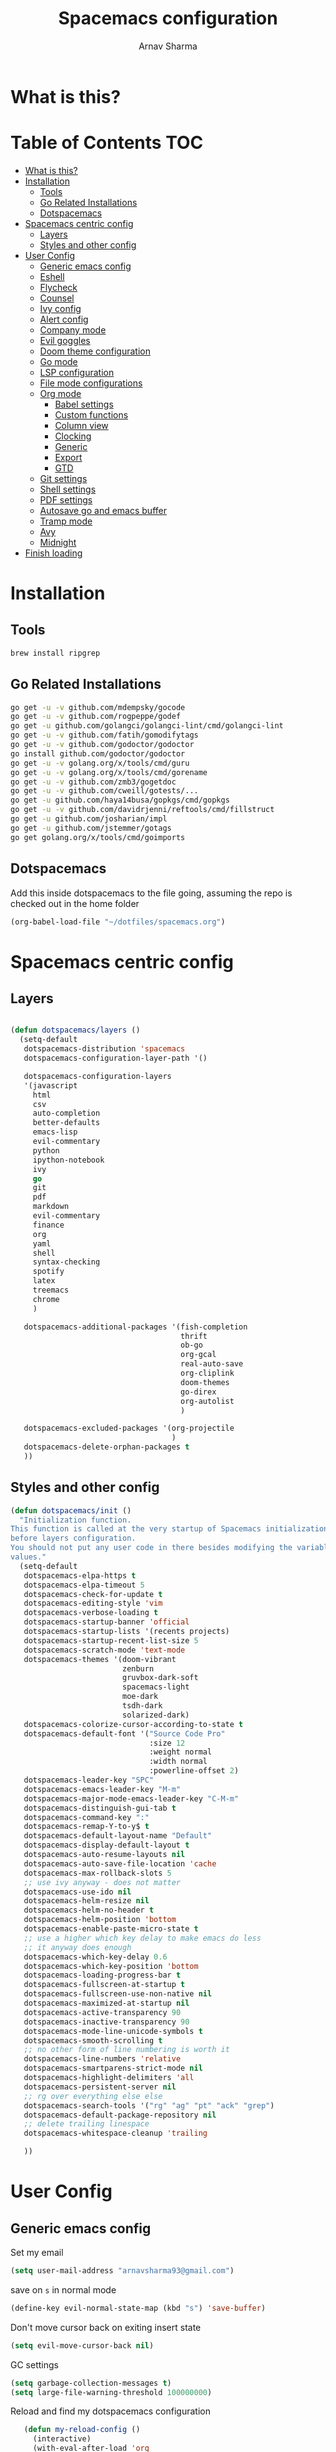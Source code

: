 #+TITLE: Spacemacs configuration
#+AUTHOR: Arnav Sharma
#+BABEL: :cache yes
#+PROPERTY: header-args :tangle yes
#+OPTIONS: toc:2
* What is this?
# This is my spacemacs literate config. It is highly individualized. The file is tangled into =.spacemacs= at runtime using =org-babel-load-file=.
* Table of Contents                                                     :TOC:
- [[#what-is-this][What is this?]]
- [[#installation][Installation]]
  - [[#tools][Tools]]
  - [[#go-related-installations][Go Related Installations]]
  - [[#dotspacemacs][Dotspacemacs]]
- [[#spacemacs-centric-config][Spacemacs centric config]]
  - [[#layers][Layers]]
  - [[#styles-and-other-config][Styles and other config]]
- [[#user-config][User Config]]
  - [[#generic-emacs-config][Generic emacs config]]
  - [[#eshell][Eshell]]
  - [[#flycheck][Flycheck]]
  - [[#counsel][Counsel]]
  - [[#ivy-config][Ivy config]]
  - [[#alert-config][Alert config]]
  - [[#company-mode][Company mode]]
  - [[#evil-goggles][Evil goggles]]
  - [[#doom-theme-configuration][Doom theme configuration]]
  - [[#go-mode-1][Go mode]]
  - [[#lsp-configuration][LSP configuration]]
  - [[#file-mode-configurations][File mode configurations]]
  - [[#org-mode][Org mode]]
    - [[#babel-settings][Babel settings]]
    - [[#custom-functions][Custom functions]]
    - [[#column-view][Column view]]
    - [[#clocking][Clocking]]
    - [[#generic][Generic]]
    - [[#export][Export]]
    - [[#gtd][GTD]]
  - [[#git-settings][Git settings]]
  - [[#shell-settings][Shell settings]]
  - [[#pdf-settings][PDF settings]]
  - [[#autosave-go-and-emacs-buffer][Autosave go and emacs buffer]]
  - [[#tramp-mode][Tramp mode]]
  - [[#avy][Avy]]
  - [[#midnight][Midnight]]
- [[#finish-loading][Finish loading]]

* Installation
** Tools
#+BEGIN_SRC sh :tangle no
brew install ripgrep
#+END_SRC
** Go Related Installations
#+BEGIN_SRC sh :tangle no
  go get -u -v github.com/mdempsky/gocode
  go get -u -v github.com/rogpeppe/godef
  go get -u github.com/golangci/golangci-lint/cmd/golangci-lint
  go get -u -v github.com/fatih/gomodifytags
  go get -u -v github.com/godoctor/godoctor
  go install github.com/godoctor/godoctor
  go get -u -v golang.org/x/tools/cmd/guru
  go get -u -v golang.org/x/tools/cmd/gorename
  go get -u -v github.com/zmb3/gogetdoc
  go get -u -v github.com/cweill/gotests/...
  go get -u github.com/haya14busa/gopkgs/cmd/gopkgs
  go get -u -v github.com/davidrjenni/reftools/cmd/fillstruct
  go get -u github.com/josharian/impl
  go get -u github.com/jstemmer/gotags
  go get golang.org/x/tools/cmd/goimports
#+END_SRC
** Dotspacemacs
Add this inside dotspacemacs to the file going, assuming the repo is checked out in the home folder
#+BEGIN_SRC emacs-lisp :tangle no
   (org-babel-load-file "~/dotfiles/spacemacs.org")
#+END_SRC
* Spacemacs centric config
** Layers
#+BEGIN_SRC emacs-lisp :tangle no

  (defun dotspacemacs/layers ()
    (setq-default
     dotspacemacs-distribution 'spacemacs
     dotspacemacs-configuration-layer-path '()

     dotspacemacs-configuration-layers
     '(javascript
       html
       csv
       auto-completion
       better-defaults
       emacs-lisp
       evil-commentary
       python
       ipython-notebook
       ivy
       go
       git
       pdf
       markdown
       evil-commentary
       finance
       org
       yaml
       shell
       syntax-checking
       spotify
       latex
       treemacs
       chrome
       )

     dotspacemacs-additional-packages '(fish-completion
                                        thrift
                                        ob-go
                                        org-gcal
                                        real-auto-save
                                        org-cliplink
                                        doom-themes
                                        go-direx
                                        org-autolist
                                        )

     dotspacemacs-excluded-packages '(org-projectile
                                      )
     dotspacemacs-delete-orphan-packages t
     ))
#+END_SRC
** Styles and other config
#+BEGIN_SRC emacs-lisp :tangle no
  (defun dotspacemacs/init ()
    "Initialization function.
  This function is called at the very startup of Spacemacs initialization
  before layers configuration.
  You should not put any user code in there besides modifying the variable
  values."
    (setq-default
     dotspacemacs-elpa-https t
     dotspacemacs-elpa-timeout 5
     dotspacemacs-check-for-update t
     dotspacemacs-editing-style 'vim
     dotspacemacs-verbose-loading t
     dotspacemacs-startup-banner 'official
     dotspacemacs-startup-lists '(recents projects)
     dotspacemacs-startup-recent-list-size 5
     dotspacemacs-scratch-mode 'text-mode
     dotspacemacs-themes '(doom-vibrant
                           zenburn
                           gruvbox-dark-soft
                           spacemacs-light
                           moe-dark
                           tsdh-dark
                           solarized-dark)
     dotspacemacs-colorize-cursor-according-to-state t
     dotspacemacs-default-font '("Source Code Pro"
                                 :size 12
                                 :weight normal
                                 :width normal
                                 :powerline-offset 2)
     dotspacemacs-leader-key "SPC"
     dotspacemacs-emacs-leader-key "M-m"
     dotspacemacs-major-mode-emacs-leader-key "C-M-m"
     dotspacemacs-distinguish-gui-tab t
     dotspacemacs-command-key ":"
     dotspacemacs-remap-Y-to-y$ t
     dotspacemacs-default-layout-name "Default"
     dotspacemacs-display-default-layout t
     dotspacemacs-auto-resume-layouts nil
     dotspacemacs-auto-save-file-location 'cache
     dotspacemacs-max-rollback-slots 5
     ;; use ivy anyway - does not matter
     dotspacemacs-use-ido nil
     dotspacemacs-helm-resize nil
     dotspacemacs-helm-no-header t
     dotspacemacs-helm-position 'bottom
     dotspacemacs-enable-paste-micro-state t
     ;; use a higher which key delay to make emacs do less
     ;; it anyway does enough
     dotspacemacs-which-key-delay 0.6
     dotspacemacs-which-key-position 'bottom
     dotspacemacs-loading-progress-bar t
     dotspacemacs-fullscreen-at-startup t
     dotspacemacs-fullscreen-use-non-native nil
     dotspacemacs-maximized-at-startup nil
     dotspacemacs-active-transparency 90
     dotspacemacs-inactive-transparency 90
     dotspacemacs-mode-line-unicode-symbols t
     dotspacemacs-smooth-scrolling t
     ;; no other form of line numbering is worth it
     dotspacemacs-line-numbers 'relative
     dotspacemacs-smartparens-strict-mode nil
     dotspacemacs-highlight-delimiters 'all
     dotspacemacs-persistent-server nil
     ;; rg over everything else else
     dotspacemacs-search-tools '("rg" "ag" "pt" "ack" "grep")
     dotspacemacs-default-package-repository nil
     ;; delete trailing linespace
     dotspacemacs-whitespace-cleanup 'trailing

     ))
#+END_SRC
* User Config
** Generic emacs config

Set my email
#+BEGIN_SRC emacs-lisp
 (setq user-mail-address "arnavsharma93@gmail.com")
#+END_SRC
save on =s= in normal mode
#+BEGIN_SRC emacs-lisp
  (define-key evil-normal-state-map (kbd "s") 'save-buffer)
#+END_SRC

Don't move cursor back on exiting insert state
#+BEGIN_SRC emacs-lisp
  (setq evil-move-cursor-back nil)
#+END_SRC

GC settings
#+BEGIN_SRC emacs-lisp
 (setq garbage-collection-messages t)
 (setq large-file-warning-threshold 100000000)

#+END_SRC

Reload and find my dotspacemacs configuration
#+BEGIN_SRC emacs-lisp
     (defun my-reload-config ()
       (interactive)
       (with-eval-after-load 'org
         (org-babel-load-file "~/dotfiles/spacemacs.org"))
     )

  (defun my-find-dotfile ()
    "Edit the `dotfile', in the current window."
    (interactive)
    (find-file-existing "~/dotfiles/spacemacs.org"))

    (spacemacs/set-leader-keys
      "feM" 'my-reload-config
      "fem" 'my-find-dotfile
      )

#+END_SRC

** Eshell
[[https://gitlab.com/ambrevar/emacs-fish-completion][Fish like completion]] to help with completion in eshell
#+BEGIN_SRC emacs-lisp
  (use-package fish-completion
    :ensure t
    :config
    (global-fish-completion-mode)
    )
  (setq shell-default-shell 'eshell)
#+END_SRC

Some configuration copied from [[https://github.com/howardabrams/dot-files/blob/master/emacs-eshell.org][here]]
#+BEGIN_SRC emacs-lisp
  (use-package eshell
    :ensure t
    :init
    (setq ;; eshell-buffer-shorthand t ...  Can't see Bug#19391
     eshell-scroll-to-bottom-on-input 'all
     eshell-error-if-no-glob t
     eshell-history-size 50000
     eshell-hist-ignoredups t
     eshell-save-history-on-exit t
     eshell-prefer-lisp-functions nil
     eshell-destroy-buffer-when-process-dies t)
    (add-hook 'eshell-mode-hook
              (lambda ()
                (add-to-list 'eshell-visual-commands "ssh")
                (add-to-list 'eshell-visual-commands "tail")
                (add-to-list 'eshell-visual-commands "htop")))
    )
#+END_SRC

Enable Plan9 like smart shell ([[https://www.masteringemacs.org/article/complete-guide-mastering-eshell][source]])
#+BEGIN_SRC emacs-lisp
(setq shell-enable-smart-eshell t)
#+END_SRC

#+RESULTS:
: t

Clear on =,-l=
#+BEGIN_SRC emacs-lisp
   (defun clear ()
     "Clear the eshell buffer."
     (interactive)
     (let ((inhibit-read-only t))
       (erase-buffer)
       (eshell-send-input)))

  (spacemacs/set-leader-keys-for-major-mode 'eshell-mode "l" 'eshell-clear)
#+END_SRC

Get history on =,-h=
#+BEGIN_SRC emacs-lisp
  (spacemacs/set-leader-keys-for-major-mode 'eshell-mode "h" 'counsel-esh-history)
#+END_SRC

Overwriting spacemacs eshell popup as it does not remember history ([[https://github.com/syl20bnr/spacemacs/issues/8538][issue]], [[https://github.com/howardabrams/dot-files/blob/master/emacs-eshell.org][source]])
#+BEGIN_SRC emacs-lisp
  ;; create a new eshell
  (defun eshell-new (name)

    ;; if current buffer is not of eshell
    ;; create a new window in the bottom third
  ;; TODO: fix window sizes when more than one vertical split is present

    (if (not (string= (print major-mode) "eshell-mode"))
        (progn
          (split-window-below (- (/ (window-total-height) 3)))
          (windmove-down)

          ))

    (enlarge-window-horizontally (- (/ (* (frame-width) shell-default-width)
                                       100)
                                    (window-width)))
    ;; if buffer name not available - create a new buffer, else switch
    (if (not (get-buffer name))
        (progn
          (eshell "new")
          (setq shellname (concat "*eshell: " name "*"))
          (rename-buffer  shellname))
      (switch-to-buffer name))
    )
#+END_SRC

#+RESULTS:
: eshell-new


Call ivy to show eshell buffers - open one if buffer does not exist. Bind to =<SPC>-'=
#+BEGIN_SRC emacs-lisp

  (defun ivy-eshell-new ()
    (interactive)
    ;; find all open buffers of eshell
    (ivy-read "Eshell Buffers:" (mapcar #'buffer-name
                                        (cl-remove-if-not
                                         (lambda (buf)
                                           (with-current-buffer buf
                                             (eq major-mode 'eshell-mode)))
                                         (buffer-list))
                                        )
              :action '(1
                        ("s" eshell-new "switch to buffer"))
              ))
  (spacemacs/set-leader-keys
    "'" 'ivy-eshell-new
    )
#+END_SRC


Eshell quit on =,-q= in normal mode
#+BEGIN_SRC emacs-lisp
  (defun exit-eshell-and-delete-window ()
  (interactive)
  (eshell-life-is-too-much)
  (delete-window))

  (defun delete-eshell-window ()
  (interactive)
  (delete-window))

  (spacemacs/set-leader-keys-for-major-mode 'eshell-mode "Q" 'exit-eshell-and-delete-window)
  (spacemacs/set-leader-keys-for-major-mode 'eshell-mode "q" 'delete-eshell-window)
#+END_SRC



** Flycheck

Flycheck hangs up in case of huge buffers ([[https://www.reddit.com/r/emacs/comments/7mjyz8/flycheck_syntax_checking_makes_editing_files/][source]]) - found this out when profiled the code
#+BEGIN_SRC emacs-lisp
  (setq flycheck-idle-change-delay 3)
  (setq flycheck-check-syntax-automatically '(save mode-enable idle-change))
#+END_SRC

#+RESULTS:
| save | mode-enable | idle-change |

** Counsel
Counsel Rg to truncate all lines greater than 120 lines ([[https://oremacs.com/2018/03/05/grep-exclude/][source]])
#+BEGIN_SRC emacs-lisp
  (setq counsel-rg-base-command
        "rg -i -M 120 --no-heading --line-number --color never %s ")
#+END_SRC

Ivy occur remapping to =C-c o= ([[https://oremacs.com/2015/11/04/ivy-occur/][source]])
#+BEGIN_SRC emacs-lisp
  (define-key ivy-minibuffer-map (kbd "C-c o") 'ivy-occur)
#+END_SRC

Remap =counsel-projectile-find-file= to =pa= and use =counsel-git= as =pf=
#+BEGIN_SRC emacs-lisp
 (spacemacs/set-leader-keys
   "pa" 'counsel-projectile-find-file
   "pf" 'counsel-git
   )

#+END_SRC

#+RESULTS:
** Ivy config
Define ivy builders per function ([[https://emacs.stackexchange.com/questions/36745/enable-ivy-fuzzy-matching-everywhere-except-in-swiper][related source]])
#+BEGIN_SRC emacs-lisp
 (setq ivy-re-builders-alist '((counsel-M-x . ivy--regex-fuzzy)
                               (counsel-describe-function . ivy--regex-fuzzy)
                               (counsel-git . ivy--regex-fuzzy)
                               (counsel-projectile-find-file . ivy--regex-fuzzy)
                               (counsel-find-file . ivy--regex-fuzzy)
                               (counsel-describe-variable . ivy--regex-fuzzy)
                               (spacemacs/counsel-search . spacemacs/ivy--regex-plus)
                               (t . ivy--regex-ignore-order))

  )
#+END_SRC

Enable switching to the /special/ buffers & create and set a view ([[http://irreal.org/blog/?p=5355][source]])
#+BEGIN_SRC emacs-lisp
  (setq ivy-use-virtual-buffers t)

  (global-set-key (kbd "C-c v") 'ivy-push-view)
  (global-set-key (kbd "C-c V") 'ivy-pop-view)
  (global-set-key (kbd "C-c s") 'ivy-switch-view)
#+END_SRC
** Alert config
#+BEGIN_SRC emacs-lisp
  (use-package alert
  :ensure t
  :config
  (setq alert-default-style 'osx-notifier)
  )
#+END_SRC

#+RESULTS:
: t

** Company mode
Low company idle delay
#+BEGIN_SRC emacs-lisp
  (setq company-idle-delay 0.2)
#+END_SRC

Trigger company completion everytime
#+BEGIN_SRC emacs-lisp
  (setq company-minimum-prefix-length 0)
#+END_SRC

Trigger company completion only when 3 chars have been typed. Currently disabled.
#+BEGIN_SRC emacs-lisp :tangle no
  (add-hook 'org-mode-hook
            (lambda () ((setq (make-local-variable 'company-minimum-prefix-length) 3))
                        ))
#+END_SRC

#+RESULTS:

Don't downcase in case of company autocomplete
#+BEGIN_SRC emacs-lisp
  (setq company-dabbrev-downcase nil)
#+END_SRC

Don't show snippet popups
#+BEGIN_SRC emacs-lisp
 (setq auto-completion-enable-snippets-in-popup nil)
#+END_SRC

Autocomplete sort by word usage
#+BEGIN_SRC emacs-lisp
 (setq auto-completion-enable-sort-by-usage t)
#+END_SRC

Don't do anything on return as prefix length is zero
#+BEGIN_SRC emacs-lisp
 (setq auto-completion-return-key-behavior nil)
#+END_SRC

Autocomplete on =jk=
#+BEGIN_SRC emacs-lisp
(setq auto-completion-complete-with-key-sequence "jk")
#+END_SRC
** Evil goggles

Evil googles highlight what is yanked etc in evil mode ([[https://github.com/edkolev/evil-goggles][source]])
#+BEGIN_SRC emacs-lisp
  (use-package evil-goggles
    :ensure t
    :config
    (evil-goggles-mode)

    ;; optionally use diff-mode's faces; as a result, deleted text
    ;; will be highlighed with `diff-removed` face which is typically
    ;; some red color (as defined by the color theme)
    ;; other faces such as `diff-added` will be used for other actions
    (evil-goggles-use-diff-faces))

#+END_SRC
** Doom theme configuration
#+BEGIN_SRC emacs-lisp
  (use-package doom-themes
    :config
    ;; Global settings (defaults)
    (setq doom-themes-enable-bold t    ; if nil, bold is universally disabled
          doom-themes-enable-italic t) ; if nil, italics is universally disabled
    ;; Enable flashing mode-line on errors
    (doom-themes-visual-bell-config)

    ;; treemacs
    (doom-themes-treemacs-config)

    ;; Corrects (and improves) org-mode's native fontification.
    (doom-themes-org-config)
    )

#+END_SRC
** Go mode
go-direx to show what all is contained in a go file. remap =,,= to =gofmt=.
#+BEGIN_SRC emacs-lisp
  (use-package go-direx
    :ensure t
    :config
    (spacemacs/set-leader-keys-for-major-mode 'go-mode "=" 'go-direx-pop-to-buffer)
    (spacemacs/set-leader-keys-for-major-mode 'go-mode "," 'gofmt)
    )
#+END_SRC

Use much better godoc at point function
#+BEGIN_SRC emacs-lisp
  (setq godoc-at-point-function 'godoc-gogetdoc)
#+END_SRC

Set tab width to 4
#+BEGIN_SRC emacs-lisp
 (setq go-tab-width 4)
#+END_SRC

Run goformat before save
#+BEGIN_SRC emacs-lisp
 (setq go-format-before-save t)
#+END_SRC

Run goimports on save
#+BEGIN_SRC emacs-lisp
 (setq gofmt-command "goimports")
#+END_SRC

Use gocheck for testing
#+BEGIN_SRC emacs-lisp
(setq go-use-gocheck-for-testing t)
#+END_SRC

Use golangci as linter instead of gometaliner
#+BEGIN_SRC emacs-lisp
(setq go-use-golangci-lint t)
#+END_SRC
** LSP configuration
Langauge Server settings. Currently disabled.

Disable lsp ui ([[https://github.com/syl20bnr/spacemacs/issues/11265][source]]) and stop creating lock files ([[https://github.com/emacs-lsp/lsp-mode/issues/378][source]])
#+BEGIN_SRC emacs-lisp :tangle no
  (setq lsp-ui-flycheck-enable nil)
  (setq create-lockfiles nil)
#+END_SRC
** File mode configurations
Enable emacs mode depending on the file format

#+BEGIN_SRC emacs-lisp
  (add-to-list 'auto-mode-alist '("\\.avsc\\'" . json-mode))
  (add-to-list 'auto-mode-alist '("\\.csv\\'" . org-mode))
  (add-to-list 'auto-mode-alist '("\\.zsh\\'" . sh-mode))
#+END_SRC
** Org mode
*** Babel settings
Don't ask confirmation while executing in org buffers
#+BEGIN_SRC emacs-lisp
 (setq org-confirm-babel-evaluate nil)
#+END_SRC
*** Custom functions
A nifty function to insert current time in the buffer. Bound to =,;=
#+BEGIN_SRC emacs-lisp
    (defvar current-time-format "%H:%M"
      "Format of date to insert with `insert-current-time' func.
  Note the weekly scope of the command's precision.")
    (defun insert-current-time ()
      "insert the current time (1-week scope) into the current buffer."
      (interactive)
      (insert (format-time-string current-time-format (current-time)))
      (insert " - ")
      )
  (spacemacs/set-leader-keys-for-major-mode 'org-mode ";" 'insert-current-time)
#+END_SRC
*** Column view
Column view default columns
#+BEGIN_SRC emacs-lisp
 (setq org-agenda-overriding-columns-format "%7TODO(Todo) %40ITEM(Task) %TAGS(Tags) %6CLOCKSUM(Actual) %8Effort(Estimate){:}")
#+END_SRC
TODO states
#+BEGIN_SRC emacs-lisp
 (setq org-todo-keywords
       '((sequence "TODO(t)" "INPROGRESS(p/!)" "STOPPED(s/!)" "WAIT(w@/!)" "|" "DONE(d@/!)" "CANCELLED(c@)")))

 (setq org-log-states-order-reversed t)
#+END_SRC
*** Clocking
Clocking configuration
#+BEGIN_SRC emacs-lisp
  ;; Resume clocking task when emacs is restarted
  (org-clock-persistence-insinuate)
  ;; Save the running clock and all clock history when exiting Emacs, load it on startup
  (setq org-clock-persist t)
  ;; Resume clocking task on clock-in if the clock is open
  (setq org-clock-in-resume t)
  ;; Do not prompt to resume an active clock, just resume it
  (setq org-clock-persist-query-resume nil)

  ;; Change tasks to whatever when clocking out
  (setq org-clock-out-switch-to-state "STOPPED")
  ;; Change tasks to whatever when clocking in
  (setq org-clock-in-switch-to-state "INPROGRESS")
  ;; Save clock data and state changes and notes in the LOGBOOK drawer
  (setq org-clock-into-drawer t)
  ;; Sometimes I change tasks I'm clocking quickly - this removes clocked tasks
  ;; with 0:00 duration
  (setq org-clock-out-remove-zero-time-clocks t)
  ;; Clock out when moving task to a done state
  (setq org-clock-out-when-done t)
  ;; Enable auto clock resolution for finding open clocks
  ;; commenting out as I don't know what this does
  ;; (setq org-clock-auto-clock-resolution (quote when-no-clock-is-running))
  ;; Include current clocking task in clock reports
  (setq org-clock-report-include-clocking-task t)
  ;; use pretty things for the clocktable
  (setq org-pretty-entities t)

 (spacemacs/toggle-mode-line-org-clock-on)
#+END_SRC
Clocking and other keybindings
#+BEGIN_SRC emacs-lisp
 (spacemacs/set-leader-keys-for-major-mode 'org-mode "c" nil)
 (spacemacs/set-leader-keys-for-major-mode 'org-mode "I" nil)
 (spacemacs/set-leader-keys-for-major-mode 'org-mode "O" nil)
 (spacemacs/set-leader-keys-for-major-mode 'org-mode "Q" nil)
 (spacemacs/declare-prefix-for-mode 'org-mode "c" "clock")
 (spacemacs/set-leader-keys-for-major-mode 'org-mode "ck" 'org-clock-cancel)
 (spacemacs/set-leader-keys-for-major-mode 'org-mode "cd" 'org-clock-display)
 (spacemacs/set-leader-keys-for-major-mode 'org-mode "co" 'org-clock-out)
 (spacemacs/set-leader-keys-for-major-mode 'org-mode "cc" 'org-clock-in-last)
 (spacemacs/set-leader-keys-for-major-mode 'org-mode "ci" 'org-clock-in)

 (spacemacs/set-leader-keys-for-major-mode 'org-mode "ic" 'org-cliplink)
 (spacemacs/declare-prefix-for-mode 'org-mode "v" "view")
 (spacemacs/set-leader-keys-for-major-mode 'org-mode "vc" 'org-columns)

 (spacemacs/set-leader-keys-for-major-mode 'org-mode "I" 'org-add-note)
#+END_SRC
*** Generic
Indent in org mode
#+BEGIN_SRC emacs-lisp
 (add-hook 'org-mode-hook 'org-indent-mode)
#+END_SRC

Enable org autolist mode
#+BEGIN_SRC emacs-lisp :tangle no
 (add-hook 'org-mode-hook (lambda () (org-autolist-mode)))
#+END_SRC

Keep super and subscripts as it is
#+BEGIN_SRC emacs-lisp
 (setq org-use-sub-superscripts nil)
#+END_SRC

Don't startup truncated. Currently disabled.
#+BEGIN_SRC emacs-lisp :tangle no
 (setq org-startup-truncated nil)
#+END_SRC
Remap =C-'= to nil so that avy can work as expected
#+BEGIN_SRC emacs-lisp
 (define-key org-mode-map (kbd "C-'") nil)
#+END_SRC

Adding [[https://github.com/snosov1/toc-org/blob/master/README.org][toc-org]] to generate toc for github in buffer
#+BEGIN_SRC emacs-lisp
  (use-package toc-org
    :ensure t
    :config
    (add-hook 'org-mode-hook 'toc-org-mode)
    (add-to-list 'org-tag-alist '("TOC" . ?T))
    )
#+END_SRC

#+RESULTS:
: t


*** Export
Get org export to pdf working ([[https://emacs.stackexchange.com/questions/20839/exporting-code-blocks-to-pdf-via-latex][source]])
#+BEGIN_SRC emacs-lisp
 (use-package org
   :ensure t
   :config
   (progn
     ;; (use-package ox-latex :ensure t)
     (add-to-list 'org-latex-packages-alist '("" "minted"))
     (setq org-latex-listings 'minted)

     (setq org-latex-pdf-process
           '("pdflatex -shell-escape -interaction nonstopmode -output-directory %o %f"
             "bibtex %b"
             "pdflatex -shell-escape -interaction nonstopmode -output-directory %o %f"
             "pdflatex -shell-escape -interaction nonstopmode -output-directory %o %f"))

     (setq org-src-fontify-natively t)

     (org-babel-do-load-languages
      'org-babel-load-languages
      '((R . t)
        (latex . t)))
     )
   )
#+END_SRC
*** GTD

Org mode files
#+BEGIN_SRC emacs-lisp
 (defun my-org/open-inbox-file()
   (interactive)
   (find-file "~/Dropbox/org/gtd/inbox.org")
   )

 (defun my-org/open-gtd-file()
   (interactive)
   (find-file "~/Dropbox/org/gtd/gtd.org")
   )

 (spacemacs/set-leader-keys
   "oo" 'org-capture
   "oi" 'my-org/open-inbox-file
   "og" 'my-org/open-gtd-file
   "oa" 'org-agenda
   "oc" 'org-clock-goto
   )

#+END_SRC

Effort configurations
#+BEGIN_SRC emacs-lisp
 (setq org-global-properties
       '(("Effort_ALL" .
          "0:15 0:30 0:45 1:00 2:00 3:00 4:00 5:00 6:00 8:00")))

#+END_SRC

Log changes in drawer
#+BEGIN_SRC emacs-lisp
 (setq org-log-into-drawer t)
#+END_SRC

Org id set and export
#+BEGIN_SRC emacs-lisp
  (setq org-id-link-to-org-use-id t)
  (setq org-export-with-section-numbers nil)

  (add-hook 'org-capture-prepare-finalize-hook 'org-id-get-create)
  (add-hook 'org-capture-after-finalize-hook  'org-id-update-id-locations)

#+END_SRC

Org capture templates
#+BEGIN_SRC emacs-lisp
 (setq org-capture-templates '(("t" "Todo [inbox]" entry
                                (file+headline "~/Dropbox/org/gtd/inbox.org" "Tasks")
                                (file "~/Dropbox/org/templates/todo.orgcaptmpl")
                                :empty-lines 1)
                               ("T" "Tickler" entry
                                (file+headline "~/Dropbox/org/gtd/tickler.org" "Tickler")
                                "* %i%? \n %U" :empty-lines 1)
                               ("i" "Interview"
                                entry
                                (file "~/Dropbox/org/interviews.org")
                                (file "~/Dropbox/org/templates/interview.orgcaptmpl"))
                               ("n" "Note" entry
                                (file+headline "~/Dropbox/org/notes.org" "Notes")
                                "* %i%? %^g\nLogged on %U" :empty-lines 1)
                               ("j" "Journal" entry
                                (file+olp+datetree "~/Dropbox/org/journal.org")
                                "* Logged on %U\n- %?" :empty-lines 1)))
#+END_SRC

Org refiling configuration
#+BEGIN_SRC emacs-lisp
 (setq org-refile-targets '(("~/Dropbox/org/gtd/gtd.org" :maxlevel . 3)
                            ("~/Dropbox/org/gtd/someday.org" :level . 1)
                            ("~/Dropbox/org/gtd/tickler.org" :maxlevel . 2)))
 (setq org-refile-use-outline-path 'file
       org-outline-path-complete-in-steps nil)
 (setq org-refile-allow-creating-parent-nodes 'confirm)

#+END_SRC

List of agenda files
#+BEGIN_SRC emacs-lisp
  (setq org-agenda-files '("~/Dropbox/org/gtd/inbox.org"
                           "~/Dropbox/org/gtd/gtd.org"
                           "~/Dropbox/org/gtd/tickler.org"))

 (setq arnav/org-agenda-someday-view
       `("s" "Someday" todo ""
         ((org-agenda-files '("~/Dropbox/org/gtd/someday.org")))))

 (setq arnav/org-agenda-banker-view
       `("b" "Banker" search "LEVEL=1/Banker"
         ((org-agenda-files '("~/Dropbox/org/gtd/gtd.org")))))

 (setq arnav/org-agenda-inbox-view
       `("i" "Inbox" todo ""
         ((org-agenda-files '("~/Dropbox/org/gtd/inbox.org")))))

 (setq arnav/org-agenda-tickler-view
       `("T" "tickler" todo ""
         ((org-agenda-files '("~/Dropbox/org/gtd/tickler.org")))))

 (setq org-agenda-custom-commands
       `(,arnav/org-agenda-inbox-view
         ,arnav/org-agenda-someday-view
         ,arnav/org-agenda-tickler-view
         ,arnav/org-agenda-banker-view
         ))

#+END_SRC

** Git settings
Set =giteditor= as emacs using =witheditor=
#+BEGIN_SRC emacs-lisp
  (define-key (current-global-map)
    [remap async-shell-command] 'with-editor-async-shell-command)
  (define-key (current-global-map)
    [remap shell-command] 'with-editor-shell-command)
  (add-hook 'eshell-mode-hook 'with-editor-export-editor)
  (add-hook 'term-exec-hook   'with-editor-export-editor)
#+END_SRC

Switch to alernate window when running magit. Not sure what it does. Currently disabled.
#+BEGIN_SRC emacs-lisp :tangle no
  (add-hook 'shell-command-with-editor-mode-hook 'spacemacs/alternate-window)
#+END_SRC

Show branch name before tags
#+BEGIN_SRC emacs-lisp
 (setq magit-log-show-refname-after-summary t)
#+END_SRC

Hydra for resolving merge conflicts ([[https://github.com/alphapapa/unpackaged.el#smerge-mode][source]])
#+BEGIN_SRC emacs-lisp
  (use-package smerge-mode
    :ensure t
    :config
    (defhydra unpackaged/smerge-hydra
      (:color pink :hint nil :post (smerge-auto-leave))
      "
  ^Move^       ^Keep^               ^Diff^                 ^Other^
  ^^-----------^^-------------------^^---------------------^^-------
  _n_ext       _b_ase               _<_: upper/base        _C_ombine
  _p_rev       _u_pper              _=_: upper/lower       _r_esolve
  ^^           _l_ower              _>_: base/lower        _k_ill current
  ^^           _a_ll                _R_efine
  ^^           _RET_: current       _E_diff
  "
      ("n" smerge-next)
      ("p" smerge-prev)
      ("b" smerge-keep-base)
      ("u" smerge-keep-upper)
      ("l" smerge-keep-lower)
      ("a" smerge-keep-all)
      ("RET" smerge-keep-current)
      ("\C-m" smerge-keep-current)
      ("<" smerge-diff-base-upper)
      ("=" smerge-diff-upper-lower)
      (">" smerge-diff-base-lower)
      ("R" smerge-refine)
      ("E" smerge-ediff)
      ("C" smerge-combine-with-next)
      ("r" smerge-resolve)
      ("k" smerge-kill-current)
      ("ZZ" (lambda ()
              (interactive)
              (save-buffer)
              (bury-buffer))
       "Save and bury buffer" :color blue)
      ("q" nil "cancel" :color blue))
    :hook (magit-diff-visit-file . (lambda ()
                                     (when smerge-mode
                                       (unpackaged/smerge-hydra/body)))))
#+END_SRC

#+RESULTS:
| lambda | nil | (when smerge-mode (unpackaged/smerge-hydra/body)) |


** Shell settings
Run =zsh= in an inferior shell
#+BEGIN_SRC emacs-lisp
  (setq explicit-shell-file-name "/bin/zsh")
#+END_SRC

Save history of shell-commands run
#+BEGIN_SRC emacs-lisp
  (setq savehist-save-minibuffer-history 1)
  (setq savehist-additional-variables
        '(kill-ring search-ring regexp-search-ring compile-history log-edit-comment-ring)
        savehist-file "~/.emacs.d/savehist")
  (savehist-mode t)
#+END_SRC

Exit async buffer on =q=
#+BEGIN_SRC emacs-lisp
 (defun maybe-set-quit-key ()
   (when (string= (buffer-name) "*Async Shell Command*")
     (local-set-key (kbd "q") #'quit-window)))

 (add-hook 'shell-mode-hook #'maybe-set-quit-key)
#+END_SRC

SHX package for extra shell niceities
#+BEGIN_SRC emacs-lisp
  (use-package shx
    :ensure t
    :config
    (shx-global-mode 1))
#+END_SRC

#+RESULTS:
: t

** PDF settings
Turn off line numbering in pdf view
#+BEGIN_SRC emacs-lisp
 (add-hook 'pdf-view-mode-hook (lambda() (linum-mode -1)))
#+END_SRC

** Autosave go and emacs buffer
Auto save org and go mode buffers after 15 odd minutes
#+BEGIN_SRC emacs-lisp
 (use-package real-auto-save
   :init
   (setq real-auto-save-interval 1800)
   :config
   (add-hook 'org-mode-hook 'real-auto-save-mode)
   (add-hook 'go-mode-hook 'real-auto-save-mode)
   )

#+END_SRC
** Tramp mode
Tramp mode speedups attempts ([[https://www.emacswiki.org/emacs/TrampMode][source]])
#+BEGIN_SRC emacs-lisp
 (setq remote-file-name-inhibit-cache nil)
 (setq tramp-completion-reread-directory-timeout nil)
 (setq vc-ignore-dir-regexp
       (format "\\(%s\\)\\|\\(%s\\)"
               vc-ignore-dir-regexp
               tramp-file-name-regexp))
#+END_SRC

Run to change tramp mode verbosity
#+BEGIN_SRC emacs-lisp :tangle no
 (setq tramp-verbose 3)
#+END_SRC
** Avy
Set timeout for avy timer
#+BEGIN_SRC emacs-lisp
 (setq avy-timeout-seconds 0.5)
#+END_SRC
** Midnight
Remove unused buffers after a certain time

#+BEGIN_SRC emacs-lisp
(use-package midnight
:ensure t)
#+END_SRC

* Finish loading
#+BEGIN_SRC emacs-lisp
  (alert "Successfully loaded: booyeah" :title "Dotspacemacs")
#+END_SRC

#+RESULTS:
Wrong type argument: integer-or-marker-p, nil
(eshell-life-is-too-much)
